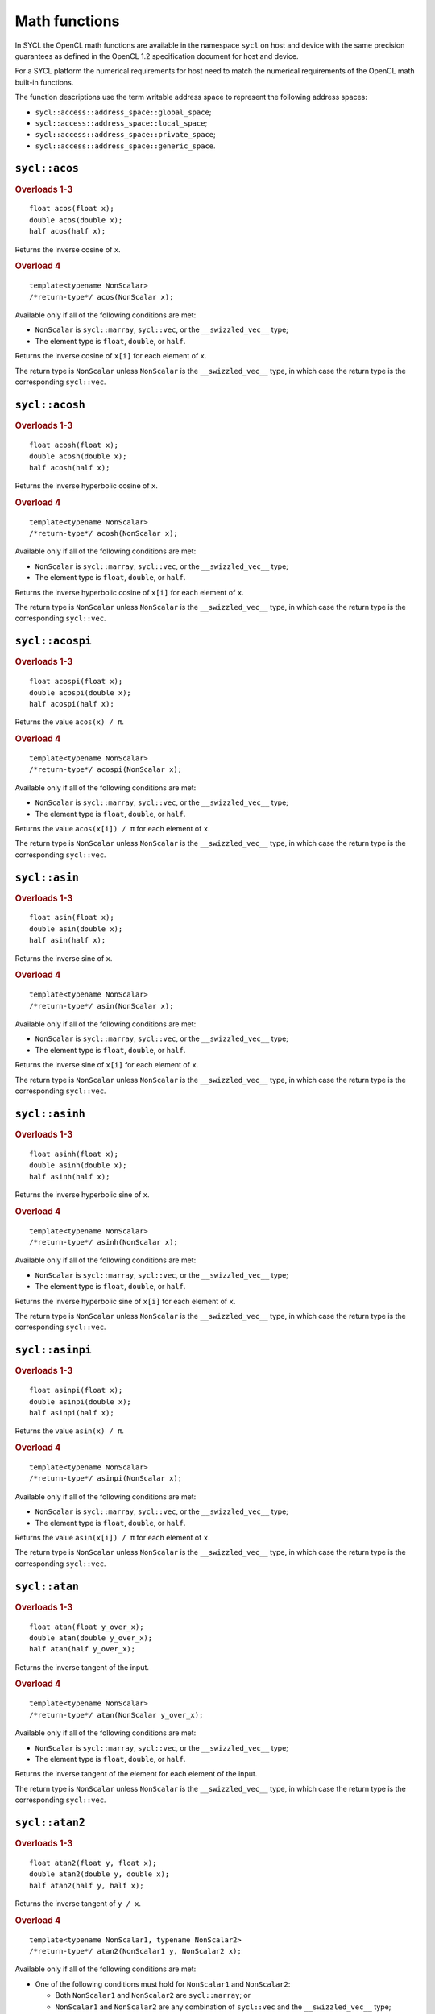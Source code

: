 ..
  Copyright 2023 The Khronos Group Inc.
  SPDX-License-Identifier: CC-BY-4.0

.. _math-functions:

**************
Math functions
**************

In SYCL the OpenCL math functions are available in the
namespace ``sycl`` on host and device with the same precision
guarantees as defined in the OpenCL 1.2 specification document
for host and device.

For a SYCL platform the numerical requirements
for host need to match the numerical requirements of the OpenCL
math built-in functions.

The function descriptions use the term writable
address space to represent the following address spaces:

* ``sycl::access::address_space::global_space``;
* ``sycl::access::address_space::local_space``;
* ``sycl::access::address_space::private_space``;
* ``sycl::access::address_space::generic_space``.

.. seealso:: |SYCL_SPEC_MATH_FUNCTIONS|

==============
``sycl::acos``
==============

.. rubric:: Overloads 1-3

::

  float acos(float x);
  double acos(double x);
  half acos(half x);

Returns the inverse cosine of ``x``.

.. rubric:: Overload 4

::

  template<typename NonScalar>
  /*return-type*/ acos(NonScalar x);

Available only if all of the following conditions are met:

* ``NonScalar`` is ``sycl::marray``, ``sycl::vec``, or the
  ``__swizzled_vec__`` type;
* The element type is ``float``, ``double``, or ``half``.

Returns the inverse cosine of ``x[i]`` for each element of ``x``.

The return type is ``NonScalar`` unless ``NonScalar`` is the
``__swizzled_vec__`` type, in which case the return type is the
corresponding ``sycl::vec``.

===============
``sycl::acosh``
===============

.. rubric:: Overloads 1-3

::

  float acosh(float x);
  double acosh(double x);
  half acosh(half x);

Returns the inverse hyperbolic cosine of ``x``.

.. rubric:: Overload 4

::

  template<typename NonScalar>
  /*return-type*/ acosh(NonScalar x);

Available only if all of the following conditions are met:

* ``NonScalar`` is ``sycl::marray``, ``sycl::vec``, or the
  ``__swizzled_vec__`` type;
* The element type is ``float``, ``double``, or ``half``.

Returns the inverse hyperbolic cosine of ``x[i]`` for each element of ``x``.

The return type is ``NonScalar`` unless ``NonScalar`` is the
``__swizzled_vec__`` type, in which case the return type is the
corresponding ``sycl::vec``.

================
``sycl::acospi``
================

.. rubric:: Overloads 1-3

::

  float acospi(float x);
  double acospi(double x);
  half acospi(half x);

Returns the value ``acos(x) / π``.

.. rubric:: Overload 4

::

  template<typename NonScalar>
  /*return-type*/ acospi(NonScalar x);

Available only if all of the following conditions are met:

* ``NonScalar`` is ``sycl::marray``, ``sycl::vec``, or the
  ``__swizzled_vec__`` type;
* The element type is ``float``, ``double``, or ``half``.

Returns the value ``acos(x[i]) / π`` for each element of ``x``.

The return type is ``NonScalar`` unless ``NonScalar`` is the
``__swizzled_vec__`` type, in which case the return type is the
corresponding ``sycl::vec``.



==============
``sycl::asin``
==============

.. rubric:: Overloads 1-3

::

  float asin(float x);
  double asin(double x);
  half asin(half x);

Returns the inverse sine of ``x``.

.. rubric:: Overload 4

::

  template<typename NonScalar>
  /*return-type*/ asin(NonScalar x);

Available only if all of the following conditions are met:

* ``NonScalar`` is ``sycl::marray``, ``sycl::vec``, or the
  ``__swizzled_vec__`` type;
* The element type is ``float``, ``double``, or ``half``.

Returns the inverse sine of ``x[i]`` for each element of ``x``.

The return type is ``NonScalar`` unless ``NonScalar`` is the
``__swizzled_vec__`` type, in which case the return type is the
corresponding ``sycl::vec``.

===============
``sycl::asinh``
===============

.. rubric:: Overloads 1-3

::

  float asinh(float x);
  double asinh(double x);
  half asinh(half x);

Returns the inverse hyperbolic sine of ``x``.

.. rubric:: Overload 4

::

  template<typename NonScalar>
  /*return-type*/ asinh(NonScalar x);

Available only if all of the following conditions are met:

* ``NonScalar`` is ``sycl::marray``, ``sycl::vec``, or the
  ``__swizzled_vec__`` type;
* The element type is ``float``, ``double``, or ``half``.

Returns the inverse hyperbolic sine of ``x[i]`` for each element of ``x``.

The return type is ``NonScalar`` unless ``NonScalar`` is the
``__swizzled_vec__`` type, in which case the return type is the
corresponding ``sycl::vec``.

================
``sycl::asinpi``
================

.. rubric:: Overloads 1-3

::

  float asinpi(float x);
  double asinpi(double x);
  half asinpi(half x);

Returns the value ``asin(x) / π``.

.. rubric:: Overload 4

::

  template<typename NonScalar>
  /*return-type*/ asinpi(NonScalar x);

Available only if all of the following conditions are met:

* ``NonScalar`` is ``sycl::marray``, ``sycl::vec``, or the
  ``__swizzled_vec__`` type;
* The element type is ``float``, ``double``, or ``half``.

Returns the value ``asin(x[i]) / π`` for each element of ``x``.

The return type is ``NonScalar`` unless ``NonScalar`` is the
``__swizzled_vec__`` type, in which case the return type is the
corresponding ``sycl::vec``.

==============
``sycl::atan``
==============

.. rubric:: Overloads 1-3

::

  float atan(float y_over_x);
  double atan(double y_over_x);
  half atan(half y_over_x);

Returns the inverse tangent of the input.

.. rubric:: Overload 4

::

  template<typename NonScalar>
  /*return-type*/ atan(NonScalar y_over_x);

Available only if all of the following conditions are met:

* ``NonScalar`` is ``sycl::marray``, ``sycl::vec``, or the
  ``__swizzled_vec__`` type;
* The element type is ``float``, ``double``, or ``half``.

Returns the inverse tangent of the element for each element
of the input.

The return type is ``NonScalar`` unless ``NonScalar`` is the
``__swizzled_vec__`` type, in which case the return type is the
corresponding ``sycl::vec``.

===============
``sycl::atan2``
===============

.. rubric:: Overloads 1-3

::

  float atan2(float y, float x);
  double atan2(double y, double x);
  half atan2(half y, half x);

Returns the inverse tangent of ``y / x``.

.. rubric:: Overload 4

::

  template<typename NonScalar1, typename NonScalar2>
  /*return-type*/ atan2(NonScalar1 y, NonScalar2 x);

Available only if all of the following conditions are met:

* One of the following conditions must hold for ``NonScalar1``
  and ``NonScalar2``:

  * Both ``NonScalar1`` and ``NonScalar2`` are ``sycl::marray``; or
  * ``NonScalar1`` and ``NonScalar2`` are any combination of ``sycl::vec``
    and the ``__swizzled_vec__`` type;
* ``NonScalar1`` and ``NonScalar2`` have the same number of elements;
* ``NonScalar1`` and ``NonScalar2`` have the same element type;
* The element type of ``NonScalar1`` and ``NonScalar2`` is
  ``float``, ``double``, or ``half``.

Returns the inverse tangent of ``y[i] / x[i]`` for each element
of ``x`` and ``y``.

The return type is ``NonScalar1`` unless ``NonScalar1`` is the
``__swizzled_vec__`` type, in which case the return type is the
corresponding ``sycl::vec``.

================
``sycl::atanh``
================

.. rubric:: Overloads 1-3

::

  float atanh(float x);
  double atanh(double x);
  half atanh(half x);

Returns the hyperbolic inverse tangent of ``x``.

.. rubric:: Overload 4

::

  template<typename NonScalar>
  /*return-type*/ atanh(NonScalar x);

Available only if all of the following conditions are met:

* ``NonScalar`` is ``sycl::marray``, ``sycl::vec``, or the
  ``__swizzled_vec__`` type;
* The element type is ``float``, ``double``, or ``half``.

Returns the hyperbolic inverse tangent of ``x[i]`` for each
element of ``x``.

The return type is ``NonScalar`` unless ``NonScalar`` is the
``__swizzled_vec__`` type, in which case the return type is the
corresponding ``sycl::vec``.

================
``sycl::atanpi``
================

.. rubric:: Overloads 1-3

::

  float atanpi(float x);
  double atanpi(double x);
  half atanpi(half x);

Returns the value ``atan(x) / π``.

.. rubric:: Overload 4

::

  template<typename NonScalar>
  /*return-type*/ atanpi(NonScalar x);

Available only if all of the following conditions are met:

* ``NonScalar`` is ``sycl::marray``, ``sycl::vec``, or the
  ``__swizzled_vec__`` type;
* The element type is ``float``, ``double``, or ``half``.

Returns the value ``atan(x[i]) / π`` for each element of ``x``.

The return type is ``NonScalar`` unless ``NonScalar`` is the
``__swizzled_vec__`` type, in which case the return type is the
corresponding ``sycl::vec``.

=================
``sycl::atan2pi``
=================

.. rubric:: Overloads 1-3

::

  float atan2pi(float y, float x);
  double atan2pi(double y, double x);
  half atan2pi(half y, half x);

Returns the value ``atan2(y, x) / π``.

.. rubric:: Overload 4

::

  template<typename NonScalar1, typename NonScalar2>
  /*return-type*/ atan2pi(NonScalar1 y, NonScalar2 x);

Available only if all of the following conditions are met:

* One of the following conditions must hold for ``NonScalar1``
  and ``NonScalar2``:

  * Both ``NonScalar1`` and ``NonScalar2`` are ``sycl::marray``; or
  * ``NonScalar1`` and ``NonScalar2`` are any combination of ``sycl::vec``
    and the ``__swizzled_vec__`` type;
* ``NonScalar1`` and ``NonScalar2`` have the same number of elements;
* ``NonScalar1`` and ``NonScalar2`` have the same element type;
* The element type of ``NonScalar1`` and ``NonScalar2`` is
  ``float``, ``double``, or ``half``.

Returns the value ``atan2(y[i], x[i]) / π`` for each element
of ``x`` and ``y``.

The return type is ``NonScalar1`` unless ``NonScalar1`` is the
``__swizzled_vec__`` type, in which case the return type is the
corresponding ``sycl::vec``.

==============
``sycl::cbrt``
==============

.. rubric:: Overloads 1-3

::

  float cbrt(float x);
  double cbrt(double x);
  half cbrt(half x);

Returns the cube-root of ``x``.

.. rubric:: Overload 4

::

  template<typename NonScalar>
  /*return-type*/ cbrt(NonScalar x);

Available only if all of the following conditions are met:

* ``NonScalar`` is ``sycl::marray``, ``sycl::vec``, or the
  ``__swizzled_vec__`` type;
* The element type is ``float``, ``double``, or ``half``.

Returns the cube-root of ``x[i]`` for each element of ``x``.

The return type is ``NonScalar`` unless ``NonScalar`` is the
``__swizzled_vec__`` type, in which case the return type is the
corresponding ``sycl::vec``.

==============
``sycl::ceil``
==============

.. rubric:: Overloads 1-3

::

  float ceil(float x);
  double ceil(double x);
  half ceil(half x);

Returns the value ``x`` rounded to an integral value
using the round to positive infinity rounding mode.

.. rubric:: Overload 4

::

  template<typename NonScalar>
  /*return-type*/ ceil(NonScalar x);

Available only if all of the following conditions are met:

* ``NonScalar`` is ``sycl::marray``, ``sycl::vec``, or the
  ``__swizzled_vec__`` type;
* The element type is ``float``, ``double``, or ``half``.

Returns the value ``x[i]`` rounded to an integral value
using the round to positive infinity rounding mode for
each element of ``x``.

The return type is ``NonScalar`` unless ``NonScalar`` is the
``__swizzled_vec__`` type, in which case the return type is the
corresponding ``sycl::vec``.

==================
``sycl::copysign``
==================

.. rubric:: Overloads 1-3

::

  float copysign(float x, float y);
  double copysign(double x, double y);
  half copysign(half x, half y);

Returns the value of ``x`` with its sign changed
to match the sign of ``y``.

.. rubric:: Overload 4

::

  template<typename NonScalar1, typename NonScalar2>
  /*return-type*/ copysign(NonScalar1 x, NonScalar2 y);

Available only if all of the following conditions are met:

* One of the following conditions must hold for ``NonScalar1``
  and ``NonScalar2``:

  * Both ``NonScalar1`` and ``NonScalar2`` are ``sycl::marray``; or
  * ``NonScalar1`` and ``NonScalar2`` are any combination of ``sycl::vec``
    and the ``__swizzled_vec__`` type;
* ``NonScalar1`` and ``NonScalar2`` have the same number of elements;
* ``NonScalar1`` and ``NonScalar2`` have the same element type;
* The element type of ``NonScalar1`` and ``NonScalar2`` is
  ``float``, ``double``, or ``half``.

Returns the value of ``x[i]`` with its sign changed to match the sign
of ``y[i]`` for each element of ``x`` and ``y``.

The return type is ``NonScalar1`` unless ``NonScalar1`` is the
``__swizzled_vec__`` type, in which case the return type is the
corresponding ``sycl::vec``.

=============
``sycl::cos``
=============

.. rubric:: Overloads 1-3

::

  float cos(float x);
  double cos(double x);
  half cos(half x);

Returns the cosine of ``x``.

.. rubric:: Overload 4

::

  template<typename NonScalar>
  /*return-type*/ cos(NonScalar x);

Available only if all of the following conditions are met:

* ``NonScalar`` is ``sycl::marray``, ``sycl::vec``, or the
  ``__swizzled_vec__`` type;
* The element type is ``float``, ``double``, or ``half``.

Returns the cosine of ``x[i]`` for each element of ``x``.

The return type is ``NonScalar`` unless ``NonScalar`` is the
``__swizzled_vec__`` type, in which case the return type is the
corresponding ``sycl::vec``.

==============
``sycl::cosh``
==============

.. rubric:: Overloads 1-3

::

  float cosh(float x);
  double cosh(double x);
  half cosh(half x);

Returns the hyperbolic cosine of ``x``.

.. rubric:: Overload 4

::

  template<typename NonScalar>
  /*return-type*/ cosh(NonScalar x);

Available only if all of the following conditions are met:

* ``NonScalar`` is ``sycl::marray``, ``sycl::vec``, or the
  ``__swizzled_vec__`` type;
* The element type is ``float``, ``double``, or ``half``.

Returns the hyperbolic cosine of ``x[i]`` for each
element of ``x``.

The return type is ``NonScalar`` unless ``NonScalar`` is the
``__swizzled_vec__`` type, in which case the return type is the
corresponding ``sycl::vec``.

===============
``sycl::cospi``
===============

.. rubric:: Overloads 1-3

::

  float cospi(float x);
  double cospi(double x);
  half cospi(half x);

Returns the value ``cos(π * x)``.

.. rubric:: Overload 4

::

  template<typename NonScalar>
  /*return-type*/ cospi(NonScalar x);

Available only if all of the following conditions are met:

* ``NonScalar`` is ``sycl::marray``, ``sycl::vec``, or the
  ``__swizzled_vec__`` type;
* The element type is ``float``, ``double``, or ``half``.

Returns the value ``cos(π * x[i])`` for each element of ``x``.

The return type is ``NonScalar`` unless ``NonScalar`` is the
``__swizzled_vec__`` type, in which case the return type is the
corresponding ``sycl::vec``.

==============
``sycl::erfc``
==============

.. rubric:: Overloads 1-3

::

  float erfc(float x);
  double erfc(double x);
  half erfc(half x);

Returns the complementary error function of ``x``.

.. rubric:: Overload 4

::

  template<typename NonScalar>
  /*return-type*/ erfc(NonScalar x);

Available only if all of the following conditions are met:

* ``NonScalar`` is ``sycl::marray``, ``sycl::vec``, or the
  ``__swizzled_vec__`` type;
* The element type is ``float``, ``double``, or ``half``.

Returns the complementary error function of ``x[i]`` for
each element of ``x``.

The return type is ``NonScalar`` unless ``NonScalar`` is the
``__swizzled_vec__`` type, in which case the return type is the
corresponding ``sycl::vec``.

=============
``sycl::erf``
=============

.. rubric:: Overloads 1-3

::

  float erf(float x);
  double erf(double x);
  half erf(half x);

Returns the error function of ``x`` (encountered in
integrating the normal distribution).

.. rubric:: Overload 4

::

  template<typename NonScalar>
  /*return-type*/ erf(NonScalar x);

Available only if all of the following conditions are met:

* ``NonScalar`` is ``sycl::marray``, ``sycl::vec``, or the
  ``__swizzled_vec__`` type;
* The element type is ``float``, ``double``, or ``half``.

Returns the error function of ``x[i]`` for
each element of ``x``.

The return type is ``NonScalar`` unless ``NonScalar`` is the
``__swizzled_vec__`` type, in which case the return type is the
corresponding ``sycl::vec``.

=============
``sycl::exp``
=============

.. rubric:: Overloads 1-3

::

  float exp(float x);
  double exp(double x);
  half exp(half x);

Returns the base-e exponential of ``x``.

.. rubric:: Overload 4

::

  template<typename NonScalar>
  /*return-type*/ exp(NonScalar x);

Available only if all of the following conditions are met:

* ``NonScalar`` is ``sycl::marray``, ``sycl::vec``, or the
  ``__swizzled_vec__`` type;
* The element type is ``float``, ``double``, or ``half``.

Returns the base-e exponential of ``x[i]`` for
each element of ``x``.

The return type is ``NonScalar`` unless ``NonScalar`` is the
``__swizzled_vec__`` type, in which case the return type is the
corresponding ``sycl::vec``.

==============
``sycl::exp2``
==============

.. rubric:: Overloads 1-3

::

  float exp2(float x);
  double exp2(double x);
  half exp2(half x);

Returns the base-2 exponential of ``x``.

.. rubric:: Overload 4

::

  template<typename NonScalar>
  /*return-type*/ exp2(NonScalar x);

Available only if all of the following conditions are met:

* ``NonScalar`` is ``sycl::marray``, ``sycl::vec``, or the
  ``__swizzled_vec__`` type;
* The element type is ``float``, ``double``, or ``half``.

Returns the base-2 exponential of ``x[i]`` for
each element of ``x``.

The return type is ``NonScalar`` unless ``NonScalar`` is the
``__swizzled_vec__`` type, in which case the return type is the
corresponding ``sycl::vec``.

===============
``sycl::exp10``
===============

.. rubric:: Overloads 1-3

::

  float exp10(float x);
  double exp10(double x);
  half exp10(half x);

Returns the base-10 exponential of ``x``.

.. rubric:: Overload 4

::

  template<typename NonScalar>
  /*return-type*/ exp10(NonScalar x);

Available only if all of the following conditions are met:

* ``NonScalar`` is ``sycl::marray``, ``sycl::vec``, or the
  ``__swizzled_vec__`` type;
* The element type is ``float``, ``double``, or ``half``.

Returns the base-10 exponential of ``x[i]`` for
each element of ``x``.

The return type is ``NonScalar`` unless ``NonScalar`` is the
``__swizzled_vec__`` type, in which case the return type is the
corresponding ``sycl::vec``.

===============
``sycl::expm1``
===============

.. rubric:: Overloads 1-3

::

  float expm1(float x);
  double expm1(double x);
  half expm1(half x);

Returns the value :math:`e^x - 1.0`.

.. rubric:: Overload 4

::

  template<typename NonScalar>
  /*return-type*/ expm1(NonScalar x);

Available only if all of the following conditions are met:

* ``NonScalar`` is ``sycl::marray``, ``sycl::vec``, or the
  ``__swizzled_vec__`` type;
* The element type is ``float``, ``double``, or ``half``.

Returns the value :math:`e^{x[i]} - 1.0` for
each element of ``x``.

The return type is ``NonScalar`` unless ``NonScalar`` is the
``__swizzled_vec__`` type, in which case the return type is the
corresponding ``sycl::vec``.

==============
``sycl::fabs``
==============

.. rubric:: Overloads 1-3

::

  float fabs(float x);
  double fabs(double x);
  half fabs(half x);

Returns the absolute value of ``x``.

.. rubric:: Overload 4

::

  template<typename NonScalar>
  /*return-type*/ fabs(NonScalar x);

Available only if all of the following conditions are met:

* ``NonScalar`` is ``sycl::marray``, ``sycl::vec``, or the
  ``__swizzled_vec__`` type;
* The element type is ``float``, ``double``, or ``half``.

Returns the absolute value of ``x[i]`` for
each element of ``x``.

The return type is ``NonScalar`` unless ``NonScalar`` is the
``__swizzled_vec__`` type, in which case the return type is the
corresponding ``sycl::vec``.

==============
``sycl::fdim``
==============

.. rubric:: Overloads 1-3

::

  float fdim(float x, float y);
  double fdim(double x, double y);
  half fdim(half x, half y);

Returns the value ``x - y`` if ``x > y``, otherwise ``+0``.

.. rubric:: Overload 4

::

  template<typename NonScalar1, typename NonScalar2>
  /*return-type*/ fdim(NonScalar1 x, NonScalar2 y);

Available only if all of the following conditions are met:

* One of the following conditions must hold for ``NonScalar1``
  and ``NonScalar2``:

  * Both ``NonScalar1`` and ``NonScalar2`` are ``sycl::marray``; or
  * ``NonScalar1`` and ``NonScalar2`` are any combination of ``sycl::vec``
    and the ``__swizzled_vec__`` type;
* ``NonScalar1`` and ``NonScalar2`` have the same number of elements;
* ``NonScalar1`` and ``NonScalar2`` have the same element type;
* The element type of ``NonScalar1`` and ``NonScalar2`` is
  ``float``, ``double``, or ``half``.

Returns the value ``x[i] - y[i]`` if ``x[i] > y[i]``, otherwise ``+0``
for each element of ``x`` and ``y``.

The return type is ``NonScalar1`` unless ``NonScalar1`` is the
``__swizzled_vec__`` type, in which case the return type is the
corresponding ``sycl::vec``.

===============
``sycl::floor``
===============

.. rubric:: Overloads 1-3

::

  float floor(float x);
  double floor(double x);
  half floor(half x);

Returns the value ``x`` rounded to an integral value using
the round to negative infinity rounding mode.

.. rubric:: Overload 4

::

  template<typename NonScalar>
  /*return-type*/ floor(NonScalar x);

Available only if all of the following conditions are met:

* ``NonScalar`` is ``sycl::marray``, ``sycl::vec``, or the
  ``__swizzled_vec__`` type;
* The element type is ``float``, ``double``, or ``half``.

Returns the value x[i] rounded to an integral value using
the round to negative infinity rounding mode for
each element of ``x``.

The return type is ``NonScalar`` unless ``NonScalar`` is the
``__swizzled_vec__`` type, in which case the return type is the
corresponding ``sycl::vec``.

=============
``sycl::fma``
=============

.. rubric:: Overloads 1-3

::

  float fma(float a, float b, float c);
  double fma(double a, double b, double c);
  half fma(half a, half b, half c);

Returns the correctly rounded floating-point representation
of the sum of ``c`` with the infinitely precise product of
``a`` and ``b``. Rounding of intermediate products shall not
occur. Edge case behavior is per the IEEE 754-2008 standard.

.. rubric:: Overload 4

::

  template<typename NonScalar1, typename NonScalar2>
  /*return-type*/ fdim(NonScalar1 y, NonScalar2 x);

Available only if all of the following conditions are met:

* One of the following conditions must hold for ``NonScalar1``,
  ``NonScalar2``, and ``NonScalar3``:

  * ``NonScalar1``, ``NonScalar2``, and ``NonScalar3`` are each
    ``sycl::marray``; or
  * ``NonScalar1``, ``NonScalar2``, and ``NonScalar3`` are any
    combination of ``sycl::vec`` and the ``__swizzled_vec__`` type;
* ``NonScalar1``, ``NonScalar2``, and ``NonScalar3`` have the same
  number of elements;
* ``NonScalar1``, ``NonScalar2``, and ``NonScalar3`` have the same
  element type;
* The element type of ``NonScalar1``, ``NonScalar2``, and ``NonScalar3``
  is ``float``, ``double``, or ``half``.

Returns the correctly rounded floating-point representation of the sum
of ``c[i]`` with the infinitely precise product of ``a[i]`` and ``b[i]``
for each element of ``a``, ``b``, and ``c``. Rounding of intermediate
products shall not occur. Edge case behavior is per the IEEE 754-2008
standard.

The return type is ``NonScalar1`` unless ``NonScalar1`` is the
``__swizzled_vec__`` type, in which case the return type is the
corresponding ``sycl::vec``.

==============
``sycl::fmax``
==============

.. rubric:: Overloads 1-3

::

  float fmax(float x, float y);
  double fmax(double x, double y);
  half fmax(half x, half y);

Returns ``y`` if ``x < y``, otherwise ``x``.

If one argument is a NaN, returns the other argument.

If both arguments are NaNs, returns a NaN.

.. rubric:: Overload 4

::

  template<typename NonScalar1, typename NonScalar2>
  /*return-type*/ fmax(NonScalar1 x, NonScalar2 y);

Available only if all of the following conditions are met:

* One of the following conditions must hold for ``NonScalar1``
  and ``NonScalar2``:

  * Both ``NonScalar1`` and ``NonScalar2`` are ``sycl::marray``; or
  * ``NonScalar1`` and ``NonScalar2`` are any combination of ``sycl::vec``
    and the ``__swizzled_vec__`` type;
* ``NonScalar1`` and ``NonScalar2`` have the same number of elements;
* ``NonScalar1`` and ``NonScalar2`` have the same element type;
* The element type of ``NonScalar1`` and ``NonScalar2`` is
  ``float``, ``double``, or ``half``.

Returns the value ``y[i]`` if ``x[i] < y[i]``, otherwise ``x[i]``,
for each element of ``x`` and ``y``. If one element is a NaN, the
result is the other element. If both elements are NaNs, the result
is NaN.

The return type is ``NonScalar1`` unless ``NonScalar1`` is the
``__swizzled_vec__`` type, in which case the return type is the
corresponding ``sycl::vec``.

.. rubric:: Overload 5

::

  template<typename NonScalar>
  /*return-type*/ fmax(NonScalar x, NonScalar::value_type y);

Available only if all of the following conditions are met:

* ``NonScalar`` is ``sycl::marray``, ``sycl::vec``, or the
  ``__swizzled_vec__`` type;
* The element type is ``float``, ``double``, or ``half``.

Returns the value ``y`` if ``x[i] < y``, otherwise ``x[i]``,
for each element of ``x``. If one value is a NaN, the result
is the other value. If both value are NaNs, the result is a NaN.

The return type is ``NonScalar`` unless ``NonScalar`` is the
``__swizzled_vec__`` type, in which case the return type is the
corresponding ``sycl::vec``.

==============
``sycl::fmin``
==============

.. rubric:: Overloads 1-3

::

  float fmin(float x, float y);
  double fmin(double x, double y);
  half fmin(half x, half y);

Returns ``y`` if ``y < x``, otherwise ``x``.

If one argument is a NaN, returns the other argument.

If both arguments are NaNs, returns a NaN.

.. rubric:: Overload 4

::

  template<typename NonScalar1, typename NonScalar2>
  /*return-type*/ fmin(NonScalar1 x, NonScalar2 y);

Available only if all of the following conditions are met:

* One of the following conditions must hold for ``NonScalar1``
  and ``NonScalar2``:

  * Both ``NonScalar1`` and ``NonScalar2`` are ``sycl::marray``; or
  * ``NonScalar1`` and ``NonScalar2`` are any combination of ``sycl::vec``
    and the ``__swizzled_vec__`` type;
* ``NonScalar1`` and ``NonScalar2`` have the same number of elements;
* ``NonScalar1`` and ``NonScalar2`` have the same element type;
* The element type of ``NonScalar1`` and ``NonScalar2`` is
  ``float``, ``double``, or ``half``.

Returns the value ``y[i]`` if ``y[i] < x[i]``, otherwise ``x[i]``,
for each element of ``x`` and ``y``. If one element is a NaN, the
result is the other element. If both elements are NaNs, the result
is NaN.

The return type is ``NonScalar1`` unless ``NonScalar1`` is the
``__swizzled_vec__`` type, in which case the return type is the
corresponding ``sycl::vec``.

.. rubric:: Overload 5

::

  template<typename NonScalar>
  /*return-type*/ fmin(NonScalar x, NonScalar::value_type y);

Available only if all of the following conditions are met:

* ``NonScalar`` is ``sycl::marray``, ``sycl::vec``, or the
  ``__swizzled_vec__`` type;
* The element type is ``float``, ``double``, or ``half``.

Returns the value ``y`` if ``y < x[i]``, otherwise ``x[i]``,
for each element of ``x``. If one value is a NaN, the result
is the other value. If both value are NaNs, the result is a NaN.

The return type is ``NonScalar`` unless ``NonScalar`` is the
``__swizzled_vec__`` type, in which case the return type is the
corresponding ``sycl::vec``.

==============
``sycl::fmod``
==============

.. rubric:: Overloads 1-3

::

  float fmod(float y, float x);
  double fmod(double y, double x);
  half fmod(half y, half x);

Returns the value ``x - y * trunc(x/y)``.

.. rubric:: Overload 4

::

  template<typename NonScalar1, typename NonScalar2>
  /*return-type*/ fmod(NonScalar1 y, NonScalar2 x);

Available only if all of the following conditions are met:

* One of the following conditions must hold for ``NonScalar1``
  and ``NonScalar2``:

  * Both ``NonScalar1`` and ``NonScalar2`` are ``sycl::marray``; or
  * ``NonScalar1`` and ``NonScalar2`` are any combination of ``sycl::vec``
    and the ``__swizzled_vec__`` type;
* ``NonScalar1`` and ``NonScalar2`` have the same number of elements;
* ``NonScalar1`` and ``NonScalar2`` have the same element type;
* The element type of ``NonScalar1`` and ``NonScalar2`` is
  ``float``, ``double``, or ``half``.

Returns the value ``x[i] - y[i] * trunc(x[i]/y[i])``
for each element of ``x`` and ``y``.

The return type is ``NonScalar1`` unless ``NonScalar1`` is the
``__swizzled_vec__`` type, in which case the return type is the
corresponding ``sycl::vec``.

===============
``sycl::fract``
===============

.. rubric:: Overloads 1-3

::

  template<typename Ptr>
  float fract(float x, Ptr iptr);

  template<typename Ptr>
  double fract(double x, Ptr iptr);

  template<typename Ptr>
  half fract(half x, Ptr iptr);

Available only if ``Ptr`` is :ref:`multi_ptr` with ``ElementType``
equal to the same type as ``x`` and with ``Space`` equal to one of
the writable address spaces as defined above.

Writes the value ``floor(x)`` to ``iptr``.

Returns the value ``fmin(x - floor(x), nextafter(T{1.0}, T{0.0}))``,
where T is the type of x.

.. rubric:: Overload 4

::

  template<typename NonScalar, typename Ptr>
  /*return-type*/ fract(NonScalar x, Ptr iptr)

Available only if all of the following conditions are met:

* ``NonScalar`` is ``sycl::marray``, ``sycl::vec``, or the
  ``__swizzled_vec__`` type with element type ``float``,
  ``double``, or ``half``;
* ``Ptr`` is :ref:`multi_ptr` with ``ElementType`` equal to
  ``NonScalar``, unless ``NonScalar`` is the ``__swizzled_vec__``
  type, in which case the ``ElementType`` is the corresponding
  ``sycl::vec``;
* ``Ptr`` is :ref:`multi_ptr` with ``Space`` equal to one of the
  writable address spaces as defined above.

Writes the value ``floor(x)`` to ``iptr``.

Returns the value
``fmin(x[i] - floor(x[i]), nextafter(T{1.0}, T{0.0}))``,
where ``T`` is the element type of ``x`` for
each element of ``x``.

The return type is ``NonScalar`` unless ``NonScalar`` is the
``__swizzled_vec__`` type, in which case the return type is the
corresponding ``sycl::vec``.

===============
``sycl::frexp``
===============

.. rubric:: Overloads 1-3

::

  template<typename Ptr>
  float frexp(float x, Ptr exp);

  template<typename Ptr>
  double frexp(double x, Ptr exp);

  template<typename Ptr>
  half frexp(half x, Ptr exp);

Available only if ``Ptr`` is :ref:`multi_ptr` with ``ElementType``
of ``int`` and with ``Space`` equal to one of the writable
address spaces as defined above.

Extracts the mantissa and exponent from ``x``. The mantissa is a
floating point number whose magnitude is in the interval ``[0.5, 1)``
or ``0``. The extracted mantissa and exponent are such that
:math:`mantissa \cdot 2^{exp}` equals ``x``. The exponent is written
to ``exp``.

Returns the mantissa of ``x``.

.. rubric:: Overload 4

::

  template<typename NonScalar, typename Ptr>
  /*return-type*/ frexp(NonScalar x, Ptr exp)

Available only if all of the following conditions are met:

* ``NonScalar`` is ``sycl::marray``, ``sycl::vec``, or the
  ``__swizzled_vec__`` type with element type ``float``,
  ``double``, or ``half``;
* ``Ptr`` is :ref:`multi_ptr` with the following ``ElementType``:

  * If ``NonScalar`` is ``sycl::marray``, ``ElementType`` is
    ``sycl::marray`` of ``int`` with the same number of
    elements as ``NonScalar``;
  * If ``NonScalar`` is ``sycl::vec`` or the ``__swizzled_vec__``
    type, ``ElementType`` is ``sycl::vec`` of ``int32_t`` with the
    same number of elements as ``NonScalar``;
* ``Ptr`` is :ref:`multi_ptr` with ``Space`` equal to one of the
  writable address spaces as defined above.

Extracts the mantissa and exponent from each element of ``x``. Each
mantissa is a floating point number whose magnitude is in the interval
``[0.5, 1)`` or ``0``. Each extracted mantissa and exponent are such
that :math:`mantissa \cdot 2^{exp}` equals ``x[i]``. The exponent of
each element of ``x`` is written to ``exp``.

Returns the mantissa of ``x[i]`` for each element of ``x``.

The return type is ``NonScalar`` unless ``NonScalar`` is the
``__swizzled_vec__`` type, in which case the return type is the
corresponding ``sycl::vec``.

===============
``sycl::hypot``
===============

.. rubric:: Overloads 1-3

::

  float hypot(float y, float x);
  double hypot(double y, double x);
  half hypot(half y, half x);

Returns the value :math:`\sqrt{x^2 + y^2}` without undue overflow
or underflow.

.. rubric:: Overload 4

::

  template<typename NonScalar1, typename NonScalar2>
  /*return-type*/ hypot(NonScalar1 y, NonScalar2 x);

Available only if all of the following conditions are met:

* One of the following conditions must hold for ``NonScalar1``
  and ``NonScalar2``:

  * Both ``NonScalar1`` and ``NonScalar2`` are ``sycl::marray``; or
  * ``NonScalar1`` and ``NonScalar2`` are any combination of ``sycl::vec``
    and the ``__swizzled_vec__`` type;
* ``NonScalar1`` and ``NonScalar2`` have the same number of elements;
* ``NonScalar1`` and ``NonScalar2`` have the same element type;
* The element type of ``NonScalar1`` and ``NonScalar2`` is
  ``float``, ``double``, or ``half``.

Returns the value :math:`\sqrt{x[i]^2 + y[i]^2}` without undue overflow
or underflow for each element of ``x`` and ``y``.

The return type is ``NonScalar1`` unless ``NonScalar1`` is the
``__swizzled_vec__`` type, in which case the return type is the
corresponding ``sycl::vec``.

===============
``sycl::ilogb``
===============

.. rubric:: Overloads 1-3

::

  int ilogb(float x);
  int ilogb(double x);
  int ilogb(half x);

Compute the integral part of :math:`log_r(|x|)` and return
the result as an integer, where ``r`` is the value returned
by ``std::numeric_limits<decltype(x)>::radix``.

.. rubric:: Overload 4

::

  template<typename NonScalar>
  /*return-type*/ ilogb(NonScalar x);

Available only if all of the following conditions are met:

* ``NonScalar`` is ``sycl::marray``, ``sycl::vec``, or the
  ``__swizzled_vec__`` type;
* The element type is ``float``, ``double``, or ``half``.

For each element of ``x``, compute the integral part of
:math:`log_r(|x[i]|)` and return the result as an integer,
where ``r`` is the value returned by
``std::numeric_limits<NonScalar::value_type)>::radix``.

The return type depends on ``NonScalar``. If ``NonScalar``
is ``sycl::marray``, the return type is ``sycl::marray`` of
``int`` with the same number of element as ``NonScalar``. If
``NonScalar`` is ``sycl::vec`` or the ``__swizzled_vec__`` type,
the return type is ``sycl::vec`` of ``int32_t`` with the same
number of elements as ``NonScalar``.

===============
``sycl::ldexp``
===============

.. rubric:: Overloads 1-3

::

  float ldexp(float x, int k);
  double ldexp(double x, int k);
  half ldexp(half x, int k);

Returns the value ``x`` multiplied by :math:`2^k`.

.. rubric:: Overload 4

::

  template<typename NonScalar1, typename NonScalar2>
  /*return-type*/ ldexp(NonScalar1 x, NonScalar2 k);

Available only if all of the following conditions are met:

* ``NonScalar1`` is ``sycl::marray``, ``sycl::vec``, or
  the ``__swizzled_vec__`` type;
* The element type of ``NonScalar1`` is ``float``,
  ``double``, or ``half``;
* If ``NonScalar1`` is ``sycl::marray``, ``NonScalar2`` is
  ``sycl::marray`` of int with the same number of elements
  as ``NonScalar1``; and
* If ``NonScalar1`` is ``sycl::vec`` or the ``__swizzled_vec__``
  type, ``NonScalar2`` is ``sycl::vec`` or the ``__swizzled_vec__``
  type of ``int32_t`` with the same number of elements as ``NonScalar1``.


Returns the value ``x[i]`` multiplied by :math:`2^{k[i]}`
for each element of ``x`` and ``k``.

The return type is ``NonScalar1`` unless ``NonScalar1`` is the
``__swizzled_vec__`` type, in which case the return type is the
corresponding ``sycl::vec``.

.. rubric:: Overload 5

::

  template<typename NonScalar>
  /*return-type*/ ldexp(NonScalar x, int k);

Available only if all of the following conditions are met:

* ``NonScalar`` is ``sycl::marray``, ``sycl::vec``, or the
  ``__swizzled_vec__`` type;
* The element type is ``float``, ``double``, or ``half``.

Returns the value ``x[i]`` multiplied by :math:`2^k`
for each element of ``x`` and ``k``.

The return type is ``NonScalar`` unless ``NonScalar`` is the
``__swizzled_vec__`` type, in which case the return type is the
corresponding ``sycl::vec``.

================
``sycl::lgamma``
================

.. rubric:: Overloads 1-3

::

  int lgamma(float x);
  int lgamma(double x);
  int lgamma(half x);

Returns the natural logarithm of the absolute
value of the gamma function of ``x``.

.. rubric:: Overload 4

::

  template<typename NonScalar>
  /*return-type*/ lgamma(NonScalar x);

Available only if all of the following conditions are met:

* ``NonScalar`` is ``sycl::marray``, ``sycl::vec``, or the
  ``__swizzled_vec__`` type;
* The element type is ``float``, ``double``, or ``half``.

Returns the natural logarithm of the absolute value of the
gamma function of ``x[i]`` for each element of ``x``.

The return type is ``NonScalar`` unless ``NonScalar`` is the
``__swizzled_vec__`` type, in which case the return type is the
corresponding ``sycl::vec``.
